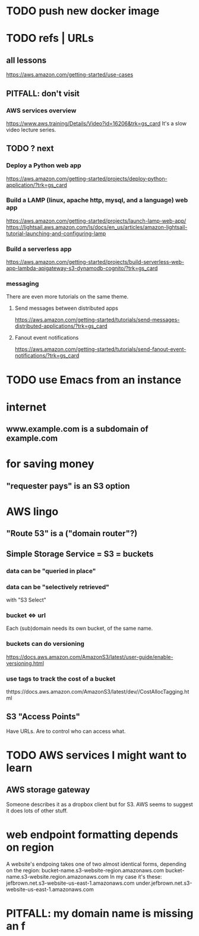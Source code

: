 * TODO push new docker image
* TODO refs | URLs
** all lessons
https://aws.amazon.com/getting-started/use-cases
** PITFALL: don't visit
*** AWS services overview
https://www.aws.training/Details/Video?id=16206&trk=gs_card
It's a slow video lecture series.
** TODO ? next
*** Deploy a Python web app
https://aws.amazon.com/getting-started/projects/deploy-python-application/?trk=gs_card
*** Build a LAMP (linux, apache http, mysql, and a language) web app
https://aws.amazon.com/getting-started/projects/launch-lamp-web-app/
https://lightsail.aws.amazon.com/ls/docs/en_us/articles/amazon-lightsail-tutorial-launching-and-configuring-lamp
*** Build a serverless app
https://aws.amazon.com/getting-started/projects/build-serverless-web-app-lambda-apigateway-s3-dynamodb-cognito/?trk=gs_card
*** messaging
There are even more tutorials on the same theme.
**** Send messages between distributed apps
 https://aws.amazon.com/getting-started/tutorials/send-messages-distributed-applications/?trk=gs_card
**** Fanout event notifications
 https://aws.amazon.com/getting-started/tutorials/send-fanout-event-notifications/?trk=gs_card
* TODO use Emacs from an instance
* internet
** www.example.com is a subdomain of example.com
* for saving money
** "requester pays" is an S3 option
* AWS lingo
** "Route 53" is a ("domain router"?)
** Simple Storage Service = S3 = buckets
*** data can be "queried in place"
*** data can be "selectively retrieved"
with "S3 Select"
*** bucket <=> url
  Each (sub)domain needs its own bucket,
  of the same name.
*** buckets can do versioning
  https://docs.aws.amazon.com/AmazonS3/latest/user-guide/enable-versioning.html
*** use tags to track the cost of a bucket
  thttps://docs.aws.amazon.com/AmazonS3/latest/dev//CostAllocTagging.html
** S3 "Access Points"
Have URLs.
Are to control who can access what.
* TODO AWS services I might want to learn
** AWS storage gateway
Someone describes it as a dropbox client but for S3.
AWS seems to suggest it does lots of other stuff.
* web endpoint formatting depends on region
A website's endpoing takes one of two almost identical forms,
depending on the region:
  bucket-name.s3-website-region.amazonaws.com
  bucket-name.s3-website.region.amazonaws.com
In my case it's these:
      jefbrown.net.s3-website-us-east-1.amazonaws.com
under.jefbrown.net.s3-website-us-east-1.amazonaws.com
* PITFALL: my domain name is missing an f
